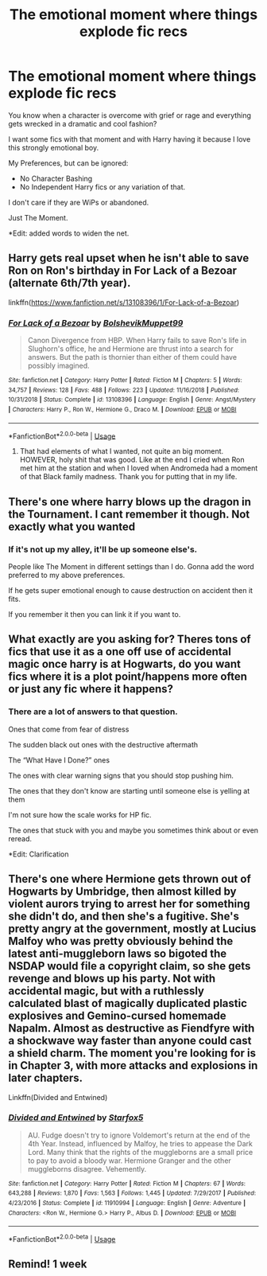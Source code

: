 #+TITLE: The emotional moment where things explode fic recs

* The emotional moment where things explode fic recs
:PROPERTIES:
:Author: Frownload
:Score: 27
:DateUnix: 1595000179.0
:DateShort: 2020-Jul-17
:FlairText: Request
:END:
You know when a character is overcome with grief or rage and everything gets wrecked in a dramatic and cool fashion?

I want some fics with that moment and with Harry having it because I love this strongly emotional boy.

My Preferences, but can be ignored:

- No Character Bashing
- No Independent Harry fics or any variation of that.

I don't care if they are WiPs or abandoned.

Just The Moment.

*Edit: added words to widen the net.


** Harry gets real upset when he isn't able to save Ron on Ron's birthday in For Lack of a Bezoar (alternate 6th/7th year).

linkffn([[https://www.fanfiction.net/s/13108396/1/For-Lack-of-a-Bezoar]])
:PROPERTIES:
:Author: Efficient_Assistant
:Score: 5
:DateUnix: 1595041286.0
:DateShort: 2020-Jul-18
:END:

*** [[https://www.fanfiction.net/s/13108396/1/][*/For Lack of a Bezoar/*]] by [[https://www.fanfiction.net/u/10461539/BolshevikMuppet99][/BolshevikMuppet99/]]

#+begin_quote
  Canon Divergence from HBP. When Harry fails to save Ron's life in Slughorn's office, he and Hermione are thrust into a search for answers. But the path is thornier than either of them could have possibly imagined.
#+end_quote

^{/Site/:} ^{fanfiction.net} ^{*|*} ^{/Category/:} ^{Harry} ^{Potter} ^{*|*} ^{/Rated/:} ^{Fiction} ^{M} ^{*|*} ^{/Chapters/:} ^{5} ^{*|*} ^{/Words/:} ^{34,757} ^{*|*} ^{/Reviews/:} ^{128} ^{*|*} ^{/Favs/:} ^{488} ^{*|*} ^{/Follows/:} ^{223} ^{*|*} ^{/Updated/:} ^{11/16/2018} ^{*|*} ^{/Published/:} ^{10/31/2018} ^{*|*} ^{/Status/:} ^{Complete} ^{*|*} ^{/id/:} ^{13108396} ^{*|*} ^{/Language/:} ^{English} ^{*|*} ^{/Genre/:} ^{Angst/Mystery} ^{*|*} ^{/Characters/:} ^{Harry} ^{P.,} ^{Ron} ^{W.,} ^{Hermione} ^{G.,} ^{Draco} ^{M.} ^{*|*} ^{/Download/:} ^{[[http://www.ff2ebook.com/old/ffn-bot/index.php?id=13108396&source=ff&filetype=epub][EPUB]]} ^{or} ^{[[http://www.ff2ebook.com/old/ffn-bot/index.php?id=13108396&source=ff&filetype=mobi][MOBI]]}

--------------

*FanfictionBot*^{2.0.0-beta} | [[https://github.com/tusing/reddit-ffn-bot/wiki/Usage][Usage]]
:PROPERTIES:
:Author: FanfictionBot
:Score: 3
:DateUnix: 1595041307.0
:DateShort: 2020-Jul-18
:END:

**** That had elements of what I wanted, not quite an big moment. HOWEVER, holy shit that was good. Like at the end I cried when Ron met him at the station and when I loved when Andromeda had a moment of that Black family madness. Thank you for putting that in my life.
:PROPERTIES:
:Author: Frownload
:Score: 2
:DateUnix: 1595046606.0
:DateShort: 2020-Jul-18
:END:


** There's one where harry blows up the dragon in the Tournament. I cant remember it though. Not exactly what you wanted
:PROPERTIES:
:Author: CallMeSundown84
:Score: 4
:DateUnix: 1595014778.0
:DateShort: 2020-Jul-18
:END:

*** If it's not up my alley, it'll be up someone else's.

People like The Moment in different settings than I do. Gonna add the word preferred to my above preferences.

If he gets super emotional enough to cause destruction on accident then it fits.

If you remember it then you can link it if you want to.
:PROPERTIES:
:Author: Frownload
:Score: 3
:DateUnix: 1595017165.0
:DateShort: 2020-Jul-18
:END:


** What exactly are you asking for? Theres tons of fics that use it as a one off use of accidental magic once harry is at Hogwarts, do you want fics where it is a plot point/happens more often or just any fic where it happens?
:PROPERTIES:
:Author: GravityMyGuy
:Score: 3
:DateUnix: 1595034139.0
:DateShort: 2020-Jul-18
:END:

*** There are a lot of answers to that question.

Ones that come from fear of distress

The sudden black out ones with the destructive aftermath

The “What Have I Done?” ones

The ones with clear warning signs that you should stop pushing him.

The ones that they don't know are starting until someone else is yelling at them

I'm not sure how the scale works for HP fic.

The ones that stuck with you and maybe you sometimes think about or even reread.

*Edit: Clarification
:PROPERTIES:
:Author: Frownload
:Score: 1
:DateUnix: 1595035374.0
:DateShort: 2020-Jul-18
:END:


** There's one where Hermione gets thrown out of Hogwarts by Umbridge, then almost killed by violent aurors trying to arrest her for something she didn't do, and then she's a fugitive. She's pretty angry at the government, mostly at Lucius Malfoy who was pretty obviously behind the latest anti-muggleborn laws so bigoted the NSDAP would file a copyright claim, so she gets revenge and blows up his party. Not with accidental magic, but with a ruthlessly calculated blast of magically duplicated plastic explosives and Gemino-cursed homemade Napalm. Almost as destructive as Fiendfyre with a shockwave way faster than anyone could cast a shield charm. The moment you're looking for is in Chapter 3, with more attacks and explosions in later chapters.

Linkffn(Divided and Entwined)
:PROPERTIES:
:Author: 15_Redstones
:Score: 1
:DateUnix: 1595061501.0
:DateShort: 2020-Jul-18
:END:

*** [[https://www.fanfiction.net/s/11910994/1/][*/Divided and Entwined/*]] by [[https://www.fanfiction.net/u/2548648/Starfox5][/Starfox5/]]

#+begin_quote
  AU. Fudge doesn't try to ignore Voldemort's return at the end of the 4th Year. Instead, influenced by Malfoy, he tries to appease the Dark Lord. Many think that the rights of the muggleborns are a small price to pay to avoid a bloody war. Hermione Granger and the other muggleborns disagree. Vehemently.
#+end_quote

^{/Site/:} ^{fanfiction.net} ^{*|*} ^{/Category/:} ^{Harry} ^{Potter} ^{*|*} ^{/Rated/:} ^{Fiction} ^{M} ^{*|*} ^{/Chapters/:} ^{67} ^{*|*} ^{/Words/:} ^{643,288} ^{*|*} ^{/Reviews/:} ^{1,870} ^{*|*} ^{/Favs/:} ^{1,563} ^{*|*} ^{/Follows/:} ^{1,445} ^{*|*} ^{/Updated/:} ^{7/29/2017} ^{*|*} ^{/Published/:} ^{4/23/2016} ^{*|*} ^{/Status/:} ^{Complete} ^{*|*} ^{/id/:} ^{11910994} ^{*|*} ^{/Language/:} ^{English} ^{*|*} ^{/Genre/:} ^{Adventure} ^{*|*} ^{/Characters/:} ^{<Ron} ^{W.,} ^{Hermione} ^{G.>} ^{Harry} ^{P.,} ^{Albus} ^{D.} ^{*|*} ^{/Download/:} ^{[[http://www.ff2ebook.com/old/ffn-bot/index.php?id=11910994&source=ff&filetype=epub][EPUB]]} ^{or} ^{[[http://www.ff2ebook.com/old/ffn-bot/index.php?id=11910994&source=ff&filetype=mobi][MOBI]]}

--------------

*FanfictionBot*^{2.0.0-beta} | [[https://github.com/tusing/reddit-ffn-bot/wiki/Usage][Usage]]
:PROPERTIES:
:Author: FanfictionBot
:Score: 1
:DateUnix: 1595061523.0
:DateShort: 2020-Jul-18
:END:


** Remind! 1 week
:PROPERTIES:
:Author: Ferseus
:Score: -1
:DateUnix: 1595027076.0
:DateShort: 2020-Jul-18
:END:
